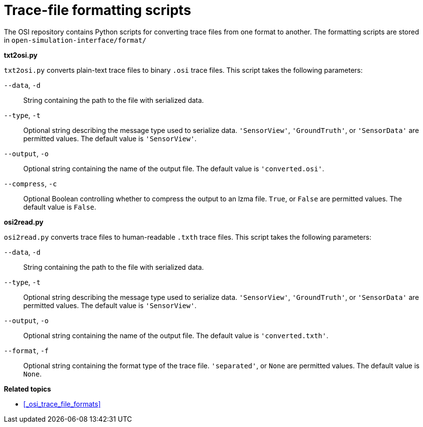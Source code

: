 = Trace-file formatting scripts

The OSI repository contains Python scripts for converting trace files from one format to another.
The formatting scripts are stored in `open-simulation-interface/format/`

**txt2osi.py**

`txt2osi.py` converts plain-text trace files to binary `.osi` trace files.
This script takes the following parameters:

`--data`, `-d`::
String containing the path to the file with serialized data.

`--type`, `-t`::
Optional string describing the message type used to serialize data.
`'SensorView'`, `'GroundTruth'`, or `'SensorData'` are permitted values.
The default value is `'SensorView'`.

`--output`, `-o`::
Optional string containing the name of the output file.
The default value is `'converted.osi'`.

`--compress`, `-c`::
Optional Boolean controlling whether to compress the output to an lzma file.
`True`, or `False` are permitted values.
The default value is `False`.

**osi2read.py**

`osi2read.py` converts trace files to human-readable `.txth` trace files.
This script takes the following parameters:

`--data`, `-d`::
String containing the path to the file with serialized data.

`--type`, `-t`::
Optional string describing the message type used to serialize data.
`'SensorView'`, `'GroundTruth'`, or `'SensorData'` are permitted values.
The default value is `'SensorView'`.

`--output`, `-o`::
Optional string containing the name of the output file.
The default value is `'converted.txth'`.

`--format`, `-f`::
Optional string containing the format type of the trace file.
`'separated'`, or `None` are permitted values.
The default value is `None`.

**Related topics**

* <<_osi_trace_file_formats>>